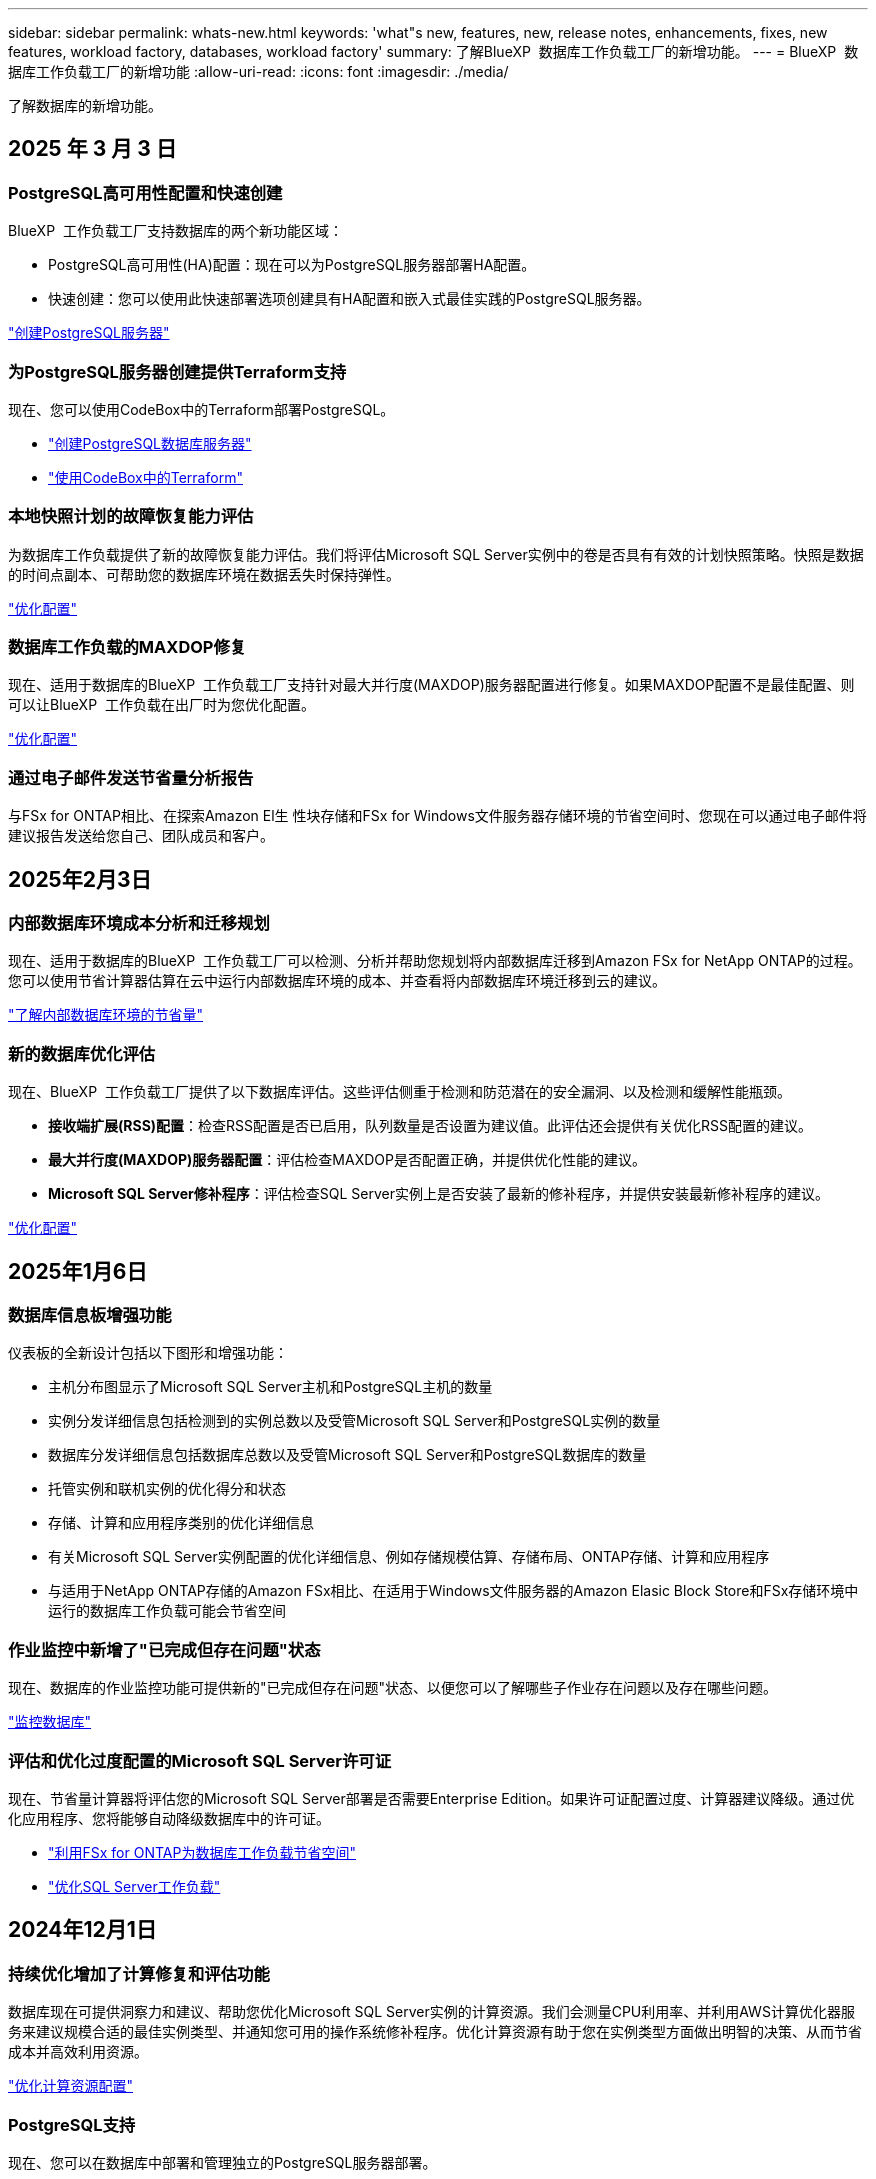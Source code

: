 ---
sidebar: sidebar 
permalink: whats-new.html 
keywords: 'what"s new, features, new, release notes, enhancements, fixes, new features, workload factory, databases, workload factory' 
summary: 了解BlueXP  数据库工作负载工厂的新增功能。 
---
= BlueXP  数据库工作负载工厂的新增功能
:allow-uri-read: 
:icons: font
:imagesdir: ./media/


[role="lead"]
了解数据库的新增功能。



== 2025 年 3 月 3 日



=== PostgreSQL高可用性配置和快速创建

BlueXP  工作负载工厂支持数据库的两个新功能区域：

* PostgreSQL高可用性(HA)配置：现在可以为PostgreSQL服务器部署HA配置。
* 快速创建：您可以使用此快速部署选项创建具有HA配置和嵌入式最佳实践的PostgreSQL服务器。


link:https://review.docs.netapp.com/us-en/workload-databases_explore-savings-updates/create-postgresql-server.html["创建PostgreSQL服务器"]



=== 为PostgreSQL服务器创建提供Terraform支持

现在、您可以使用CodeBox中的Terraform部署PostgreSQL。

* link:https://docs.netapp.com/us-en/workload-databases/create-postgresql-server.html["创建PostgreSQL数据库服务器"^]
* link:https://docs.netapp.com/us-en/workload-setup-admin/use-codebox.html["使用CodeBox中的Terraform"^]




=== 本地快照计划的故障恢复能力评估

为数据库工作负载提供了新的故障恢复能力评估。我们将评估Microsoft SQL Server实例中的卷是否具有有效的计划快照策略。快照是数据的时间点副本、可帮助您的数据库环境在数据丢失时保持弹性。

link:https://docs.netapp.com/us-en/workload-databases/optimize-configurations.html["优化配置"]



=== 数据库工作负载的MAXDOP修复

现在、适用于数据库的BlueXP  工作负载工厂支持针对最大并行度(MAXDOP)服务器配置进行修复。如果MAXDOP配置不是最佳配置、则可以让BlueXP  工作负载在出厂时为您优化配置。

link:https://docs.netapp.com/us-en/workload-databases/optimize-configurations.html["优化配置"]



=== 通过电子邮件发送节省量分析报告

与FSx for ONTAP相比、在探索Amazon El生 性块存储和FSx for Windows文件服务器存储环境的节省空间时、您现在可以通过电子邮件将建议报告发送给您自己、团队成员和客户。



== 2025年2月3日



=== 内部数据库环境成本分析和迁移规划

现在、适用于数据库的BlueXP  工作负载工厂可以检测、分析并帮助您规划将内部数据库迁移到Amazon FSx for NetApp ONTAP的过程。您可以使用节省计算器估算在云中运行内部数据库环境的成本、并查看将内部数据库环境迁移到云的建议。

link:https://docs.netapp.com/us-en/workload-databases/explore-savings.html["了解内部数据库环境的节省量"]



=== 新的数据库优化评估

现在、BlueXP  工作负载工厂提供了以下数据库评估。这些评估侧重于检测和防范潜在的安全漏洞、以及检测和缓解性能瓶颈。

* *接收端扩展(RSS)配置*：检查RSS配置是否已启用，队列数量是否设置为建议值。此评估还会提供有关优化RSS配置的建议。
* *最大并行度(MAXDOP)服务器配置*：评估检查MAXDOP是否配置正确，并提供优化性能的建议。
* *Microsoft SQL Server修补程序*：评估检查SQL Server实例上是否安装了最新的修补程序，并提供安装最新修补程序的建议。


link:https://docs.netapp.com/us-en/workload-databases/optimize-configurations.html["优化配置"]



== 2025年1月6日



=== 数据库信息板增强功能

仪表板的全新设计包括以下图形和增强功能：

* 主机分布图显示了Microsoft SQL Server主机和PostgreSQL主机的数量
* 实例分发详细信息包括检测到的实例总数以及受管Microsoft SQL Server和PostgreSQL实例的数量
* 数据库分发详细信息包括数据库总数以及受管Microsoft SQL Server和PostgreSQL数据库的数量
* 托管实例和联机实例的优化得分和状态
* 存储、计算和应用程序类别的优化详细信息
* 有关Microsoft SQL Server实例配置的优化详细信息、例如存储规模估算、存储布局、ONTAP存储、计算和应用程序
* 与适用于NetApp ONTAP存储的Amazon FSx相比、在适用于Windows文件服务器的Amazon Elasic Block Store和FSx存储环境中运行的数据库工作负载可能会节省空间




=== 作业监控中新增了"已完成但存在问题"状态

现在、数据库的作业监控功能可提供新的"已完成但存在问题"状态、以便您可以了解哪些子作业存在问题以及存在哪些问题。

link:https://docs.netapp.com/us-en/workload-databases/monitor-databases.html["监控数据库"]



=== 评估和优化过度配置的Microsoft SQL Server许可证

现在、节省量计算器将评估您的Microsoft SQL Server部署是否需要Enterprise Edition。如果许可证配置过度、计算器建议降级。通过优化应用程序、您将能够自动降级数据库中的许可证。

* link:https://docs.netapp.com/us-en/workload-databases/explore-savings.html["利用FSx for ONTAP为数据库工作负载节省空间"]
* link:https://docs.netapp.com/us-en/workload-databases/optimize-configurations.html["优化SQL Server工作负载"]




== 2024年12月1日



=== 持续优化增加了计算修复和评估功能

数据库现在可提供洞察力和建议、帮助您优化Microsoft SQL Server实例的计算资源。我们会测量CPU利用率、并利用AWS计算优化器服务来建议规模合适的最佳实例类型、并通知您可用的操作系统修补程序。优化计算资源有助于您在实例类型方面做出明智的决策、从而节省成本并高效利用资源。

link:https://docs.netapp.com/us-en/workload-databases/optimize-configurations.html["优化计算资源配置"]



=== PostgreSQL支持

现在、您可以在数据库中部署和管理独立的PostgreSQL服务器部署。

link:https://docs.netapp.com/us-en/workload-databases/create-postgresql-server.html["创建PostgreSQL服务器"]



== 2024年11月3日



=== 使用数据库持续优化Microsoft SQL Server工作负载

BlueXP  工作负载工厂引入了持续指导和保障措施、以确保在Amazon FSx for NetApp ONTAP上对Microsoft SQL Server工作负载的存储组件进行持续优化并遵循最佳实践。此功能会持续脱机扫描您的Microsoft SQL Server资产、为您提供一份全面的见解、机会和建议报告、帮助您实现最佳性能、成本效益和合规性。

link:https://docs.netapp.com/us-en/workload-databases/optimize-configurations.html["优化SQL Server工作负载"]



=== Terraform支持

现在、您可以从CodeBox中使用Terraform部署Microsoft SQL Server。

* link:https://docs.netapp.com/us-en/workload-databases/create-database-server.html["创建数据库服务器"^]
* link:https://docs.netapp.com/us-en/workload-setup-admin/use-codebox.html["使用CodeBox中的Terraform"^]




== 2024年9月29日



=== 了解FSx for Windows File Server上检测到的Microsoft SQL Server的节省量

现在、您可以在节省量计算器中探索使用FSx for Windows File Server存储在Amazon EC2上检测到的Microsoft SQL Server的节省量。根据您的SQL Server和存储要求、您可能会发现FSx for ONTAP存储是最经济高效的数据库工作负载。

link:https://docs.netapp.com/us-en/workload-databases/explore-savings.html["利用FSx for ONTAP为数据库工作负载节省空间"^]



== 2024年9月1日



=== 了解通过自定义实现的节省

现在、您可以在节省量计算器中使用FSx for Windows File Server和Elelic Block Store存储为Amazon EC2上的Microsoft SQL Server自定义配置设置。根据您的存储要求、您可能会发现FSx for ONTAP存储对于您的数据库工作负载来说最经济高效。

link:https://docs.netapp.com/us-en/workload-databases/explore-savings.html["利用FSx for ONTAP为数据库工作负载节省空间"^]



=== 从主页导航到节省量计算器

现在、您可以从link:https://console.workloads.netapp.com["工作负载出厂控制台"^]主页导航到节省量计算器。从El生 性块存储和FSx for Windows File Server中进行选择以开始使用。

image:screenshot-explore-savings-home-small.png["工作负载出厂控制台主页的屏幕截图。图中显示了一个新的\"浏览节省量\"按钮的\"数据库\"图块。单击按钮以打开下拉菜单。下拉菜单有两个选项- Microsoft SQL Server on EBS和Microsoft SQL Server on FSx for Windows File Server。"]



== 2024 年 8 月 4 日



=== 节省计算器增强功能

* 成本估计说明
+
现在、您可以在节省计算器中了解成本估计的计算方法。您将能够查看有关使用Amazon Elanic Block Store存储和使用Amazon FSx for ONTAP存储的Microsoft SQL Server实例的所有计算的说明。

* 支持无中断可用性组
+
现在、数据库可通过使用Amazon Elasic Block Store的Microsoft SQL Server为无中断可用性组部署类型提供成本节省计算。

* 使用FSx for ONTAP优化SQL Server许可
+
数据库计算器用于确定Amazon Elasic Block Store存储所使用的SQL许可证版本是否针对数据库工作负载进行了优化。您将获得有关使用FSx for ONTAP存储的最佳SQL许可证的建议。

* 多个SQL Server实例
+
现在、对于使用Amazon Elasic Block Store托管多个Microsoft SQL Server实例的配置、数据库可以提供成本节省计算。

* 自定义计算器设置
+
现在、您可以自定义Microsoft SQL Server、Amazon EC2和Elelic Block Store的设置、以手动探索节省的空间。节省量计算器将根据成本确定最佳配置。



link:https://docs.netapp.com/us-en/workload-databases/explore-savings.html["利用FSx for ONTAP为数据库工作负载节省空间"^]



== 2024年7月7日



=== 适用于数据库的BlueXP  工作负载工厂的初始版本

初始版本包括以下功能：使用Amazon FSx for NetApp ONTAP作为数据库工作负载的存储环境来了解节省的空间；检测、管理和部署Microsoft SQL Server；部署和克隆数据库；以及在工作负载工厂内监控这些作业。

link:https://docs.netapp.com/us-en/workload-databases/learn-databases.html["了解数据库"^]
